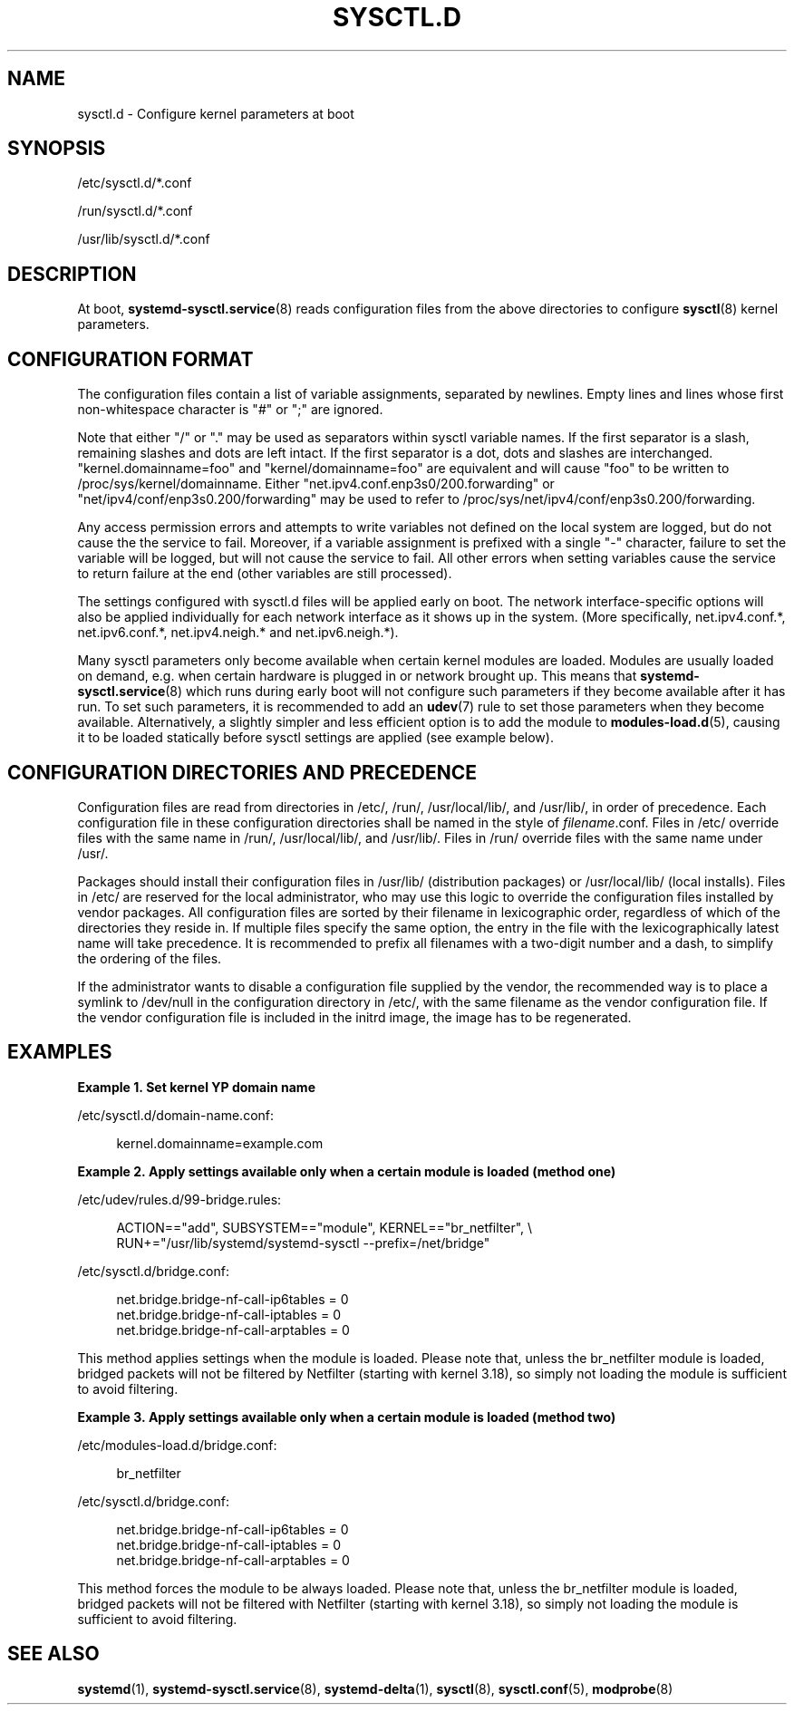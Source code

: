 '\" t
.TH "SYSCTL\&.D" "5" "" "systemd 244" "sysctl.d"
.\" -----------------------------------------------------------------
.\" * Define some portability stuff
.\" -----------------------------------------------------------------
.\" ~~~~~~~~~~~~~~~~~~~~~~~~~~~~~~~~~~~~~~~~~~~~~~~~~~~~~~~~~~~~~~~~~
.\" http://bugs.debian.org/507673
.\" http://lists.gnu.org/archive/html/groff/2009-02/msg00013.html
.\" ~~~~~~~~~~~~~~~~~~~~~~~~~~~~~~~~~~~~~~~~~~~~~~~~~~~~~~~~~~~~~~~~~
.ie \n(.g .ds Aq \(aq
.el       .ds Aq '
.\" -----------------------------------------------------------------
.\" * set default formatting
.\" -----------------------------------------------------------------
.\" disable hyphenation
.nh
.\" disable justification (adjust text to left margin only)
.ad l
.\" -----------------------------------------------------------------
.\" * MAIN CONTENT STARTS HERE *
.\" -----------------------------------------------------------------
.SH "NAME"
sysctl.d \- Configure kernel parameters at boot
.SH "SYNOPSIS"
.PP
/etc/sysctl\&.d/*\&.conf
.PP
/run/sysctl\&.d/*\&.conf
.PP
/usr/lib/sysctl\&.d/*\&.conf
.SH "DESCRIPTION"
.PP
At boot,
\fBsystemd-sysctl.service\fR(8)
reads configuration files from the above directories to configure
\fBsysctl\fR(8)
kernel parameters\&.
.SH "CONFIGURATION FORMAT"
.PP
The configuration files contain a list of variable assignments, separated by newlines\&. Empty lines and lines whose first non\-whitespace character is
"#"
or
";"
are ignored\&.
.PP
Note that either
"/"
or
"\&."
may be used as separators within sysctl variable names\&. If the first separator is a slash, remaining slashes and dots are left intact\&. If the first separator is a dot, dots and slashes are interchanged\&.
"kernel\&.domainname=foo"
and
"kernel/domainname=foo"
are equivalent and will cause
"foo"
to be written to
/proc/sys/kernel/domainname\&. Either
"net\&.ipv4\&.conf\&.enp3s0/200\&.forwarding"
or
"net/ipv4/conf/enp3s0\&.200/forwarding"
may be used to refer to
/proc/sys/net/ipv4/conf/enp3s0\&.200/forwarding\&.
.PP
Any access permission errors and attempts to write variables not defined on the local system are logged, but do not cause the the service to fail\&. Moreover, if a variable assignment is prefixed with a single
"\-"
character, failure to set the variable will be logged, but will not cause the service to fail\&. All other errors when setting variables cause the service to return failure at the end (other variables are still processed)\&.
.PP
The settings configured with
sysctl\&.d
files will be applied early on boot\&. The network interface\-specific options will also be applied individually for each network interface as it shows up in the system\&. (More specifically,
net\&.ipv4\&.conf\&.*,
net\&.ipv6\&.conf\&.*,
net\&.ipv4\&.neigh\&.*
and
net\&.ipv6\&.neigh\&.*)\&.
.PP
Many sysctl parameters only become available when certain kernel modules are loaded\&. Modules are usually loaded on demand, e\&.g\&. when certain hardware is plugged in or network brought up\&. This means that
\fBsystemd-sysctl.service\fR(8)
which runs during early boot will not configure such parameters if they become available after it has run\&. To set such parameters, it is recommended to add an
\fBudev\fR(7)
rule to set those parameters when they become available\&. Alternatively, a slightly simpler and less efficient option is to add the module to
\fBmodules-load.d\fR(5), causing it to be loaded statically before sysctl settings are applied (see example below)\&.
.SH "CONFIGURATION DIRECTORIES AND PRECEDENCE"
.PP
Configuration files are read from directories in
/etc/,
/run/,
/usr/local/lib/, and
/usr/lib/, in order of precedence\&. Each configuration file in these configuration directories shall be named in the style of
\fIfilename\fR\&.conf\&. Files in
/etc/
override files with the same name in
/run/,
/usr/local/lib/, and
/usr/lib/\&. Files in
/run/
override files with the same name under
/usr/\&.
.PP
Packages should install their configuration files in
/usr/lib/
(distribution packages) or
/usr/local/lib/
(local installs)\&. Files in
/etc/
are reserved for the local administrator, who may use this logic to override the configuration files installed by vendor packages\&. All configuration files are sorted by their filename in lexicographic order, regardless of which of the directories they reside in\&. If multiple files specify the same option, the entry in the file with the lexicographically latest name will take precedence\&. It is recommended to prefix all filenames with a two\-digit number and a dash, to simplify the ordering of the files\&.
.PP
If the administrator wants to disable a configuration file supplied by the vendor, the recommended way is to place a symlink to
/dev/null
in the configuration directory in
/etc/, with the same filename as the vendor configuration file\&. If the vendor configuration file is included in the initrd image, the image has to be regenerated\&.
.SH "EXAMPLES"
.PP
\fBExample\ \&1.\ \&Set kernel YP domain name\fR
.PP
/etc/sysctl\&.d/domain\-name\&.conf:
.sp
.if n \{\
.RS 4
.\}
.nf
kernel\&.domainname=example\&.com
.fi
.if n \{\
.RE
.\}
.PP
\fBExample\ \&2.\ \&Apply settings available only when a certain module is loaded (method one)\fR
.PP
/etc/udev/rules\&.d/99\-bridge\&.rules:
.sp
.if n \{\
.RS 4
.\}
.nf
ACTION=="add", SUBSYSTEM=="module", KERNEL=="br_netfilter", \e
      RUN+="/usr/lib/systemd/systemd\-sysctl \-\-prefix=/net/bridge"
.fi
.if n \{\
.RE
.\}
.PP
/etc/sysctl\&.d/bridge\&.conf:
.sp
.if n \{\
.RS 4
.\}
.nf
net\&.bridge\&.bridge\-nf\-call\-ip6tables = 0
net\&.bridge\&.bridge\-nf\-call\-iptables = 0
net\&.bridge\&.bridge\-nf\-call\-arptables = 0
.fi
.if n \{\
.RE
.\}
.PP
This method applies settings when the module is loaded\&. Please note that, unless the
br_netfilter
module is loaded, bridged packets will not be filtered by Netfilter (starting with kernel 3\&.18), so simply not loading the module is sufficient to avoid filtering\&.
.PP
\fBExample\ \&3.\ \&Apply settings available only when a certain module is loaded (method two)\fR
.PP
/etc/modules\-load\&.d/bridge\&.conf:
.sp
.if n \{\
.RS 4
.\}
.nf
br_netfilter
.fi
.if n \{\
.RE
.\}
.PP
/etc/sysctl\&.d/bridge\&.conf:
.sp
.if n \{\
.RS 4
.\}
.nf
net\&.bridge\&.bridge\-nf\-call\-ip6tables = 0
net\&.bridge\&.bridge\-nf\-call\-iptables = 0
net\&.bridge\&.bridge\-nf\-call\-arptables = 0
.fi
.if n \{\
.RE
.\}
.PP
This method forces the module to be always loaded\&. Please note that, unless the
br_netfilter
module is loaded, bridged packets will not be filtered with Netfilter (starting with kernel 3\&.18), so simply not loading the module is sufficient to avoid filtering\&.
.SH "SEE ALSO"
.PP
\fBsystemd\fR(1),
\fBsystemd-sysctl.service\fR(8),
\fBsystemd-delta\fR(1),
\fBsysctl\fR(8),
\fBsysctl.conf\fR(5),
\fBmodprobe\fR(8)
